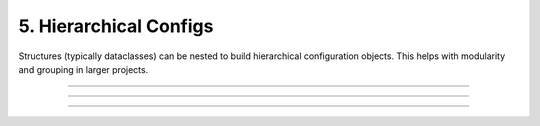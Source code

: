 .. Comment: this file is automatically generated by `update_example_docs.py`.
   It should not be modified manually.

5. Hierarchical Configs
==========================================


Structures (typically dataclasses) can be nested to build hierarchical configuration
objects. This helps with modularity and grouping in larger projects.



.. code-block:: python
        :linenos:

        import dataclasses
        import enum
        import pathlib
        
        import dcargs
        
        
        class OptimizerType(enum.Enum):
            ADAM = enum.auto()
            SGD = enum.auto()
        
        
        @dataclasses.dataclass
        class OptimizerConfig:
            # Gradient-based optimizer to use.
            algorithm: OptimizerType = OptimizerType.ADAM
        
            # Learning rate to use.
            learning_rate: float = 3e-4
        
            # Coefficient for L2 regularization.
            weight_decay: float = 1e-2
        
        
        @dataclasses.dataclass
        class ExperimentConfig:
            # Various configurable options for our optimizer.
            optimizer_config: OptimizerConfig
        
            # Batch size.
            batch_size: int = 32
        
            # Total number of training steps.
            train_steps: int = 100_000
        
            # Random seed. This is helpful for making sure that our experiments are all
            # reproducible!
            seed: int = 0
        
        
        def train(
            out_dir: pathlib.Path,
            config: ExperimentConfig,
            restore_checkpoint: bool = False,
            checkpoint_interval: int = 1000,
        ) -> None:
            """Train a model.
        
            Args:
                out_dir: Where to save logs and checkpoints.
                config: Experiment configuration.
                restore_checkpoint: Set to restore an existing checkpoint.
                checkpoint_interval: Training steps between each checkpoint save.
            """
            print(f"{out_dir=}, {restore_checkpoint=}, {checkpoint_interval=}")
            print()
            print(f"{config=}")
            print()
            print(dcargs.to_yaml(config))
        
        
        if __name__ == "__main__":
            dcargs.cli(train)

------------

.. raw:: html

        <kbd>python 05_hierarchical_configs.py --help</kbd>

.. program-output:: python ../../examples/05_hierarchical_configs.py --help

------------

.. raw:: html

        <kbd>python 05_hierarchical_configs.py --out-dir . --config.optimizer.algorithm SGD</kbd>

.. program-output:: python ../../examples/05_hierarchical_configs.py --out-dir . --config.optimizer.algorithm SGD

------------

.. raw:: html

        <kbd>python 05_hierarchical_configs.py --out-dir . --restore-checkpoint</kbd>

.. program-output:: python ../../examples/05_hierarchical_configs.py --out-dir . --restore-checkpoint
